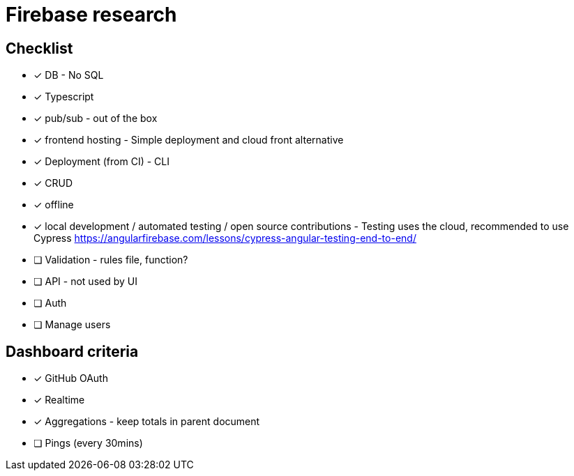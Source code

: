 # Firebase research

## Checklist

- [x] DB - No SQL
- [x] Typescript
- [x] pub/sub - out of the box
- [x] frontend hosting - Simple deployment and cloud front alternative
- [x] Deployment (from CI) - CLI
- [x] CRUD
- [x] offline
- [x] local development / automated testing / open source contributions - Testing uses the cloud, recommended to use Cypress https://angularfirebase.com/lessons/cypress-angular-testing-end-to-end/
- [ ] Validation - rules file, function?
- [ ] API - not used by UI
- [ ] Auth
- [ ] Manage users

## Dashboard criteria

- [x] GitHub OAuth
- [x] Realtime
- [x] Aggregations - keep totals in parent document
- [ ] Pings (every 30mins)
